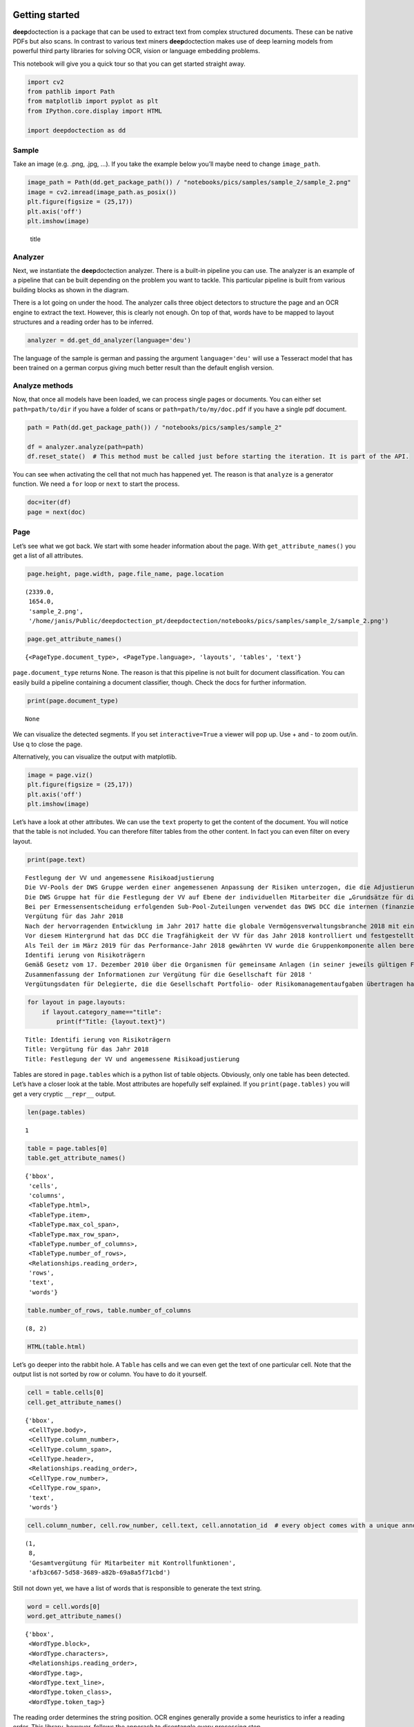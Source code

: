 .. figure:: ./pics/dd_logo.png
   :alt: title

Getting started
===============

**deep**\ doctection is a package that can be used to extract text from
complex structured documents. These can be native PDFs but also scans.
In contrast to various text miners **deep**\ doctection makes use of
deep learning models from powerful third party libraries for solving
OCR, vision or language embedding problems.

This notebook will give you a quick tour so that you can get started
straight away.

.. code:: ipython3

    import cv2
    from pathlib import Path
    from matplotlib import pyplot as plt
    from IPython.core.display import HTML
    
    import deepdoctection as dd

Sample
------

Take an image (e.g. .png, .jpg, …). If you take the example below you’ll
maybe need to change ``image_path``.

.. code:: ipython3

    image_path = Path(dd.get_package_path()) / "notebooks/pics/samples/sample_2/sample_2.png"
    image = cv2.imread(image_path.as_posix())
    plt.figure(figsize = (25,17))
    plt.axis('off')
    plt.imshow(image)

.. figure:: ./pics/sample_2.png
   :alt: title

   title

Analyzer
--------

Next, we instantiate the **deep**\ doctection analyzer. There is a
built-in pipeline you can use. The analyzer is an example of a pipeline
that can be built depending on the problem you want to tackle. This
particular pipeline is built from various building blocks as shown in
the diagram.

There is a lot going on under the hood. The analyzer calls three object
detectors to structure the page and an OCR engine to extract the text.
However, this is clearly not enough. On top of that, words have to be
mapped to layout structures and a reading order has to be inferred.

.. figure:: ./pics/dd_pipeline.png
   :alt: title

.. code:: ipython3

    analyzer = dd.get_dd_analyzer(language='deu')

The language of the sample is german and passing the argument
``language='deu'`` will use a Tesseract model that has been trained on a
german corpus giving much better result than the default english
version.

Analyze methods
---------------

Now, that once all models have been loaded, we can process single pages
or documents. You can either set ``path=path/to/dir`` if you have a
folder of scans or ``path=path/to/my/doc.pdf`` if you have a single pdf
document.

.. code:: ipython3

    path = Path(dd.get_package_path()) / "notebooks/pics/samples/sample_2"
    
    df = analyzer.analyze(path=path)
    df.reset_state()  # This method must be called just before starting the iteration. It is part of the API.


You can see when activating the cell that not much has happened yet. The
reason is that ``analyze`` is a generator function. We need a ``for``
loop or ``next`` to start the process.

.. code:: ipython3

    doc=iter(df)
    page = next(doc)

Page
----

Let’s see what we got back. We start with some header information about
the page. With ``get_attribute_names()`` you get a list of all
attributes.

.. code:: ipython3

    page.height, page.width, page.file_name, page.location




.. parsed-literal::

    (2339.0,
     1654.0,
     'sample_2.png',
     '/home/janis/Public/deepdoctection_pt/deepdoctection/notebooks/pics/samples/sample_2/sample_2.png')



.. code:: ipython3

    page.get_attribute_names()




.. parsed-literal::

    {<PageType.document_type>, <PageType.language>, 'layouts', 'tables', 'text'}



``page.document_type`` returns None. The reason is that this pipeline is
not built for document classification. You can easily build a pipeline
containing a document classifier, though. Check the docs for further
information.

.. code:: ipython3

    print(page.document_type)


.. parsed-literal::

    None


We can visualize the detected segments. If you set ``interactive=True``
a viewer will pop up. Use + and - to zoom out/in. Use q to close the
page.

Alternatively, you can visualize the output with matplotlib.

.. code:: ipython3

    image = page.viz()
    plt.figure(figsize = (25,17))
    plt.axis('off')
    plt.imshow(image)

.. figure:: https://github.com/deepdoctection/deepdoctection/raw/master/docs/tutorials/pics/output_16_1.png
   :alt: title

Let’s have a look at other attributes. We can use the ``text`` property
to get the content of the document. You will notice that the table is
not included. You can therefore filter tables from the other content. In
fact you can even filter on every layout.

.. code:: ipython3

    print(page.text)


.. parsed-literal::

    
    Festlegung der VV und angemessene Risikoadjustierung
    Die VV-Pools der DWS Gruppe werden einer angemessenen Anpassung der Risiken unterzogen, die die Adjustierung ex ante als auch ex post umfasst. Die angewandte robuste Methode soll sicherstellen, dass bei der Festlegung der VV sowohl der risikoadjustierten Leistung als auch der Kapital- und Liquiditätsausstattung der DWS Gruppe Rechnung getragen wird. Die Er- mittlung des Gesamtbetrags der VV orientiert sich primär an (i) der Tragfähigkeit für die DWS Gruppe (das heißt, was „kann” die DWS Gruppe langfristig an VV im Einklang mit regulatorischen ‚Anforderungen gewähren) und (il) der Leistung (das heißt, was „sollte” die DWS Gruppe an VV gewähren, um für eine angemessene leistungsbezogene Vergütung zu sorgen und gleichzeitig den langfristigen Erfolg des Unternehmens zu sichern)
    Die DWS Gruppe hat für die Festlegung der VV auf Ebene der individuellen Mitarbeiter die „Grundsätze für die Festlegung der variablen Vergütung” eingeführt. Diese enthalten Informationen über die Faktoren und Messgrößen, die bei Entscheidungen zur IVV berücksichtigt werden müssen. Dazu zählen beispielsweise Investmentperformance, Kundenbindung, Erwägungen zur Unternehmenskultur sowie Zielvereinbarungen und Leistungsbeurteilung im Rahmen des „Ganzheitliche Leistung“-Ansatzes. Zudem werden Hinweise der Kontrollfunktionen und Diszipli- narmaßnahmen sowie deren Einfluss auf die VV einbezogen
    Bei per Ermessensentscheidung erfolgenden Sub-Pool-Zuteilungen verwendet das DWS DCC die internen (finanziellen und nichtfinanziellen) Balanced Scorecard-Kennzahlen zur Erstellung differenzierter und leistungsbezogener VV-Pools,
    Vergütung für das Jahr 2018
    Nach der hervorragenden Entwicklung im Jahr 2017 hatte die globale Vermögensverwaltungsbranche 2018 mit einigen Schwierigkeiten zu kämpfen. Gründe waren ungünstige Marktbedin- gungen, stärkere geopolitische Spannungen und die negative Stimmung unter den Anlegern, vor allem am europäischen Retail-Miarkt. Auch die DWS Gruppe blieb von dieser Entwicklung nicht verschont.
    Vor diesem Hintergrund hat das DCC die Tragfähigkeit der VV für das Jahr 2018 kontrolliert und festgestellt, dass die Kapital- und Liquiditätsausstattung der DWS Gruppe unter Berücksichti- ‚gung des Ergebnisses vor und nach Steuern klar über den regulatorisch vorgeschriebenen Mindestanforderungen und dem internen Schwellenwert für die Risikotoleranz liegt.
    Als Teil der im März 2019 für das Performance-Jahr 2018 gewährten VV wurde die Gruppenkomponente allen berechtigten Mitarbeitern auf Basis der Bewertung der vier festgelegten Leistungs- kennzahlen gewährt. Der Vorstand der Deutsche Bank AG hat für 2018 unter Berücksichtigung der beträchtlichen Leistungen der Mitarbeiter und in seinem Ermessen einen Zielerreichungsgrad von 70 % festgelegt
    Identifi ierung von Risikoträgern
    Gemäß Gesetz vom 17. Dezember 2010 über die Organismen für gemeinsame Anlagen (in seiner jeweils gültigen Fassung) sowie den ESMA-Leitlinien unter Berücksichtigung der OGAW- Richtlinie hat die Gesellschaft Mitarbeiter mit wesentlichem Einfluss auf das Risikoprofil der Gesellschaft ermittelt („Risikoträger"). Das Identifizierungsverfahren basiert auf der Bewertung des Einflusses folgender Kategorien von Mitarbeitern auf das Risikoprofil der Gesellschaft oder einen von ihr verwalteten Fonds: (a) Geschäftsführung/Senior Management, (b) Portfolio-/ Investmentmanager, (c) Kontrollfunktionen, (d) Mitarbeiter mit Leitungsfunktionen in Verwaltung, Marketing und Human Resources, (e) sonstige Mitarbeiter (Risikoträger) mit wesentlichem Einfluss, (f} sonstige Mitarbeiter in der gleichen Vergütungsstufe wie sonstige Risikoträger. Mindestens 40 % der VV für Risikoträger werden aufgeschoben vergeben. Des Weiteren werden für wichtige Anlageexperten mindestens 50 % sowohl des direkt ausgezahlten als auch des aufgeschobenen Teils in Form von aktienbasierten oder fondsbasierten Instrumenten der DWS Gruppe gewährt. Alle aufgeschobenen Komponenten sind bestimmten Leistungs- und Verfallbedingungen unterworfen, um eine angemessene nachträgliche Risikoadjustierung zu gewähr- leisten. Bei einem VV-Betrag von weniger als EUR 50.000 erhalten Risikoträger ihre gesamte \VV in bar und ohne Aufschub.
    Zusammenfassung der Informationen zur Vergütung für die Gesellschaft für 2018 '
    \ Vergütungsdaten für Delegierte, die die Gesellschaft Portfolio- oder Risikomanagementaufgaben übertragen hat, sind nicht der Tabelle erfasst. an in Unter Berücksichtigung diverser Vergütungsbestandteile entsprechend den Definitionen in den ESMA-Leitlinien, die Geldzahlungen oder leistungen (wie Bargeld, Anteile, Optionsscheine, Rentenbeiträge) oder Nicht-(direkte) Geldleistungen (wie Gehaltsnebenleistungen oder Sondervergütungen für Fahrzeuge, Mobiltelefone, usw.) umfassen 3 „Senior Management” umfasst nur den Vorstand der Gesellschaft. Der Vorstand erfüllt die Definition als Führungskräfte der Gesellschaft. Uber den Vorstand hinaus wurden keine weiteren Führungskräfte identifiziert.


.. code:: ipython3

    for layout in page.layouts:
        if layout.category_name=="title":
            print(f"Title: {layout.text}")


.. parsed-literal::

    Title: Identifi ierung von Risikoträgern
    Title: Vergütung für das Jahr 2018
    Title: Festlegung der VV und angemessene Risikoadjustierung


Tables are stored in ``page.tables`` which is a python list of table
objects. Obviously, only one table has been detected. Let’s have a
closer look at the table. Most attributes are hopefully self explained.
If you ``print(page.tables)`` you will get a very cryptic ``__repr__``
output.

.. code:: ipython3

    len(page.tables)

.. parsed-literal::

    1


.. code:: ipython3

    table = page.tables[0]
    table.get_attribute_names()


.. parsed-literal::

    {'bbox',
     'cells',
     'columns',
     <TableType.html>,
     <TableType.item>,
     <TableType.max_col_span>,
     <TableType.max_row_span>,
     <TableType.number_of_columns>,
     <TableType.number_of_rows>,
     <Relationships.reading_order>,
     'rows',
     'text',
     'words'}



.. code:: ipython3

    table.number_of_rows, table.number_of_columns


.. parsed-literal::

    (8, 2)


.. code:: ipython3

    HTML(table.html)




.. raw:: html

    <table><tr><td>Jahresdurchschnitt der Mitarbeiterzahl</td><td>139</td></tr><tr><td>Gesamtvergütung ?</td><td>EUR 15.315.952</td></tr><tr><td>Fixe Vergütung</td><td>EUR 13.151.856</td></tr><tr><td>Variable Vergütung</td><td>EUR 2.164.096</td></tr><tr><td>davon: Carried Interest</td><td>EURO</td></tr><tr><td>Gesamtvergütung für Senior Management ®</td><td>EUR 1.468.434</td></tr><tr><td>Gesamtvergütung für sonstige Risikoträger</td><td>EUR 324.229</td></tr><tr><td>Gesamtvergütung für Mitarbeiter mit Kontrollfunktionen</td><td>EUR 554.046</td></tr></table>



Let’s go deeper into the rabbit hole. A ``Table`` has cells and we can
even get the text of one particular cell. Note that the output list is
not sorted by row or column. You have to do it yourself.

.. code:: ipython3

    cell = table.cells[0]
    cell.get_attribute_names()




.. parsed-literal::

    {'bbox',
     <CellType.body>,
     <CellType.column_number>,
     <CellType.column_span>,
     <CellType.header>,
     <Relationships.reading_order>,
     <CellType.row_number>,
     <CellType.row_span>,
     'text',
     'words'}



.. code:: ipython3

    cell.column_number, cell.row_number, cell.text, cell.annotation_id  # every object comes with a unique annotation_id




.. parsed-literal::

    (1,
     8,
     'Gesamtvergütung für Mitarbeiter mit Kontrollfunktionen',
     'afb3c667-5d58-3689-a82b-69a8a5f71cbd')



Still not down yet, we have a list of words that is responsible to
generate the text string.

.. code:: ipython3

    word = cell.words[0]
    word.get_attribute_names()




.. parsed-literal::

    {'bbox',
     <WordType.block>,
     <WordType.characters>,
     <Relationships.reading_order>,
     <WordType.tag>,
     <WordType.text_line>,
     <WordType.token_class>,
     <WordType.token_tag>}



The reading order determines the string position. OCR engines generally
provide a some heuristics to infer a reading order. This library,
however, follows the apporach to disentangle every processing step.

.. code:: ipython3

    word.characters, word.reading_order, word.token_class




.. parsed-literal::

    ('Gesamtvergütung', 1, None)



The ``Page`` object is read-only and even though you can change the
value it will not be persited.

.. code:: ipython3

    word.token_class = "ORG"

.. code:: ipython3

    word #  __repr__ of the base object does carry <WordType.token_class> information.  




.. parsed-literal::

    Word(active=True, _annotation_id='f35f5c53-8af3-3ed9-971a-4cd65c0a37ce', category_name=<LayoutType.word>, _category_name=<LayoutType.word>, category_id='1', score=0.91, sub_categories={<WordType.characters>: ContainerAnnotation(active=True, _annotation_id='fa28e8c0-5883-392f-b23b-92adb8537b8a', category_name=<WordType.characters>, _category_name=<WordType.characters>, category_id='None', score=0.91, sub_categories={}, relationships={}, value='Gesamtvergütung'), <WordType.block>: CategoryAnnotation(active=True, _annotation_id='8a40178f-1dff-3a02-81be-2b5f5b6d6250', category_name=<WordType.block>, _category_name=<WordType.block>, category_id='47', score=None, sub_categories={}, relationships={}), <WordType.text_line>: CategoryAnnotation(active=True, _annotation_id='34bd3cdf-0048-3647-af75-b43532688418', category_name=<WordType.text_line>, _category_name=<WordType.text_line>, category_id='1', score=None, sub_categories={}, relationships={}), <Relationships.reading_order>: CategoryAnnotation(active=True, _annotation_id='a266ac1d-2a35-3321-9f25-f5d05adef331', category_name=<Relationships.reading_order>, _category_name=<Relationships.reading_order>, category_id='1', score=None, sub_categories={}, relationships={})}, relationships={}, bounding_box=BoundingBox(absolute_coords=True, ulx=146, uly=1481, lrx=277, lry=1496, height=15, width=131))



You can save your result in a big ``.json`` file. The default ``save``
configuration will store the image as b64 string, so be aware: The
``.json`` file with that image has a size of 6,2 MB!

.. code:: ipython3

    page.save()

Having saved the results you can easily parse the file into the ``Page``
format.

.. code:: ipython3

    path = Path(dd.get_package_path()) / "notebooks/pics/samples/sample_2/sample_2.json"
    
    df = dd.SerializerJsonlines.load(path)
    page = dd.Page.from_dict(**next(iter(df)))
